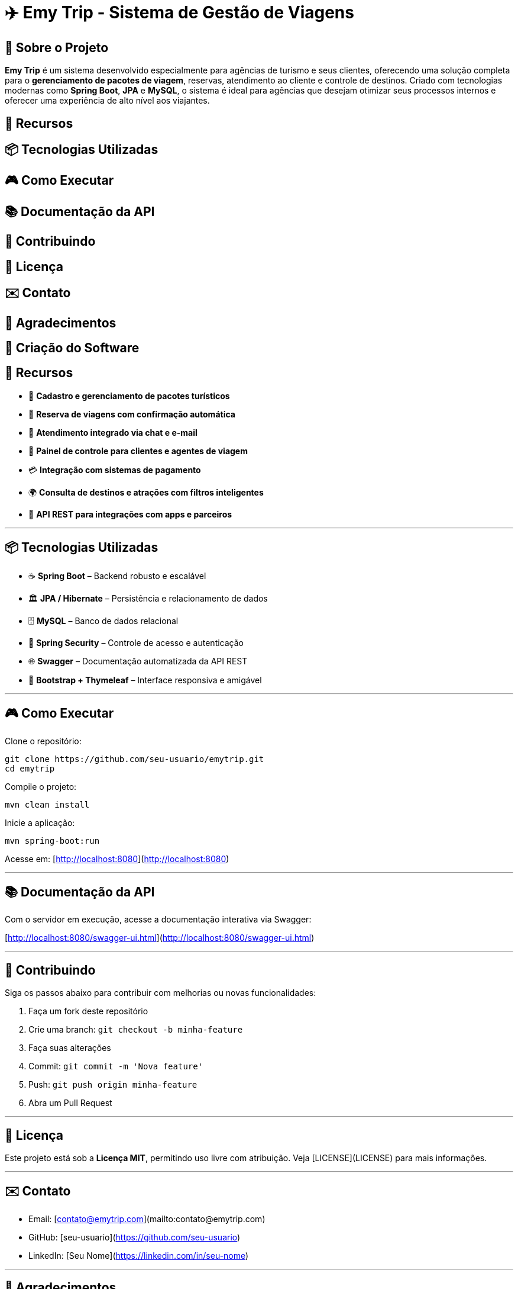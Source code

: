 = ✈️ Emy Trip - Sistema de Gestão de Viagens

:icons: font
:toc: left
:toclevels: 2

== 🎯 Sobre o Projeto

**Emy Trip** é um sistema desenvolvido especialmente para agências de turismo e seus clientes, oferecendo uma solução completa para o **gerenciamento de pacotes de viagem**, reservas, atendimento ao cliente e controle de destinos. Criado com tecnologias modernas como **Spring Boot**, **JPA** e **MySQL**, o sistema é ideal para agências que desejam otimizar seus processos internos e oferecer uma experiência de alto nível aos viajantes.


== 🚀 Recursos
== 📦 Tecnologias Utilizadas
== 🎮 Como Executar
== 📚 Documentação da API
== 🤝 Contribuindo
== 📄 Licença
== ✉️ Contato
== 🙏 Agradecimentos
== 🧾 Criação do Software



## 🚀 Recursos

* 🧳 **Cadastro e gerenciamento de pacotes turísticos**
* 📅 **Reserva de viagens com confirmação automática**
* 💬 **Atendimento integrado via chat e e-mail**
* 👥 **Painel de controle para clientes e agentes de viagem**
* 💳 **Integração com sistemas de pagamento**
* 🌍 **Consulta de destinos e atrações com filtros inteligentes**
* 📱 **API REST para integrações com apps e parceiros**

---

## 📦 Tecnologias Utilizadas

* ☕ **Spring Boot** – Backend robusto e escalável
* 🏛 **JPA / Hibernate** – Persistência e relacionamento de dados
* 🗄 **MySQL** – Banco de dados relacional
* 🔐 **Spring Security** – Controle de acesso e autenticação
* 🌐 **Swagger** – Documentação automatizada da API REST
* 📱 **Bootstrap + Thymeleaf** – Interface responsiva e amigável

---

## 🎮 Como Executar

Clone o repositório:

```bash
git clone https://github.com/seu-usuario/emytrip.git
cd emytrip
```

Compile o projeto:

```bash
mvn clean install
```

Inicie a aplicação:

```bash
mvn spring-boot:run
```

Acesse em: [http://localhost:8080](http://localhost:8080)

---

## 📚 Documentação da API

Com o servidor em execução, acesse a documentação interativa via Swagger:

[http://localhost:8080/swagger-ui.html](http://localhost:8080/swagger-ui.html)

---

## 🤝 Contribuindo

Siga os passos abaixo para contribuir com melhorias ou novas funcionalidades:

1. Faça um fork deste repositório
2. Crie uma branch: `git checkout -b minha-feature`
3. Faça suas alterações
4. Commit: `git commit -m 'Nova feature'`
5. Push: `git push origin minha-feature`
6. Abra um Pull Request

---

## 📄 Licença

Este projeto está sob a **Licença MIT**, permitindo uso livre com atribuição. Veja [LICENSE](LICENSE) para mais informações.

---

## ✉️ Contato

* Email: [contato@emytrip.com](mailto:contato@emytrip.com)
* GitHub: [seu-usuario](https://github.com/seu-usuario)
* LinkedIn: [Seu Nome](https://linkedin.com/in/seu-nome)

---

## 🙏 Agradecimentos

Agradecemos à equipe da **Emy Trip**, clientes que participaram dos testes iniciais e à comunidade open source por tornar este projeto possível.

---

## 🧾 Criação do Software

**Nome do software:** Emy Trip – Sistema de Gestão de Viagens
**Objetivo principal:** Facilitar o gerenciamento de pacotes turísticos e reservas para agências e seus clientes, tornando o processo mais ágil e profissional.
**Problema que resolve:** Desorganização em processos de reserva, controle manual de pacotes, atendimento demorado e falta de integração com plataformas digitais.
**Tipo de software:** Pronto para uso, com possibilidade de personalização conforme as necessidades da agência.
**Licenciamento:**

* ✅ **Software livre**, com código aberto sob a licença MIT.
* 💸 **Gratuito** para agências pequenas ou uso educacional.
* 🕒 Possui **licença de uso perpétuo** na versão gratuita.
* 📆 **Licença por assinatura** disponível para a **versão Pro**, com mais funcionalidades.
  **Distribuição:**
* 🌐 **Digital**, com repositório no GitHub, além de instalação via site oficial ou loja de aplicativos (em desenvolvimento).
  **Plataformas:**
* 🖥️ Web (versão responsiva para desktop e mobile).
  **Modelos disponíveis:**
* 🎁 **Versão Gratuita:** Cadastro de pacotes, reservas, painel do cliente e dashboard simples.
* 💼 **Versão Pro:** Integração com pagamentos, relatórios avançados, CRM de clientes e suporte dedicado.

---

Se quiser, posso exportar este conteúdo como arquivo `.md` para download. Deseja que eu gere o arquivo para você?
